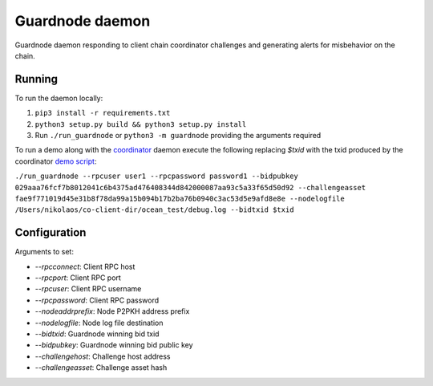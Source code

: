 Guardnode daemon
============

Guardnode daemon responding to client chain coordinator challenges and generating alerts for misbehavior on the chain.

Running
-------

To run the daemon locally:

1. ``pip3 install -r requirements.txt``
2. ``python3 setup.py build && python3 setup.py install``
3. Run ``./run_guardnode`` or ``python3 -m guardnode`` providing the arguments required


To run a demo along with the `coordinator <https://github.com/commerceblock/coordinator>`_ daemon execute the following replacing `$txid` with the txid produced by the coordinator `demo script <https://github.com/commerceblock/coordinator/scripts/demo.sh>`_:

``./run_guardnode --rpcuser user1 --rpcpassword password1 --bidpubkey 029aaa76fcf7b8012041c6b4375ad476408344d842000087aa93c5a33f65d50d92 --challengeasset fae9f771019d45e31b8f78da99a15b094b17b2ba76b0940c3ac53d5e9afd8e8e --nodelogfile /Users/nikolaos/co-client-dir/ocean_test/debug.log --bidtxid $txid``

Configuration
-------------

Arguments to set:

* `--rpcconnect`: Client RPC host
* `--rpcport`: Client RPC port
* `--rpcuser`: Client RPC username
* `--rpcpassword`: Client RPC password
* `--nodeaddrprefix`: Node P2PKH address prefix
* `--nodelogfile`: Node log file destination
* `--bidtxid`: Guardnode winning bid txid
* `--bidpubkey`: Guardnode winning bid public key
* `--challengehost`: Challenge host address
* `--challengeasset`: Challenge asset hash
